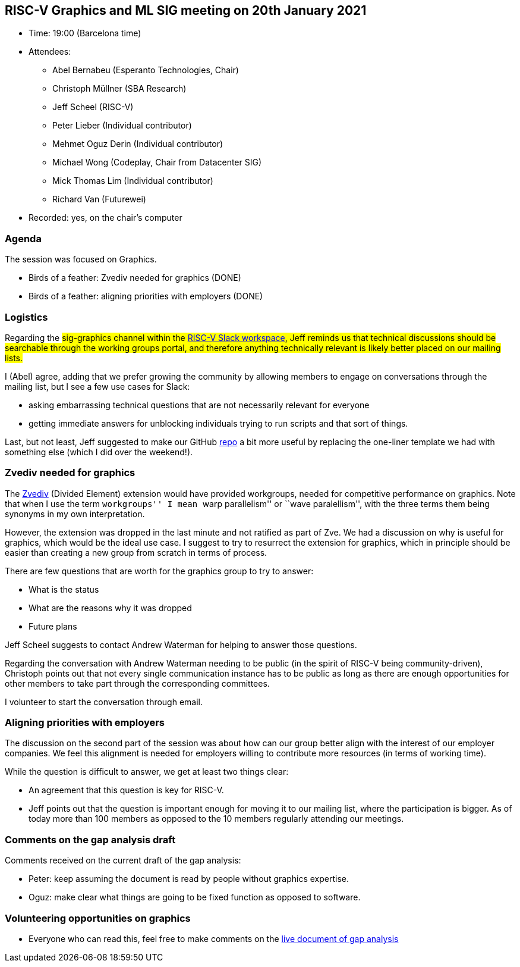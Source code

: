 == RISC-V Graphics and ML SIG meeting on 20th January 2021

* Time: 19:00 (Barcelona time)
* Attendees:
** Abel Bernabeu (Esperanto Technologies, Chair)
** Christoph Müllner (SBA Research)
** Jeff Scheel (RISC-V)
** Peter Lieber (Individual contributor)
** Mehmet Oguz Derin (Individual contributor)
** Michael Wong (Codeplay, Chair from Datacenter SIG)
** Mick Thomas Lim (Individual contributor)
** Richard Van (Futurewei)
* Recorded: yes, on the chair’s computer

=== Agenda

The session was focused on Graphics.

* Birds of a feather: Zvediv needed for graphics (DONE)
* Birds of a feather: aligning priorities with employers (DONE)

=== Logistics

Regarding the #sig-graphics channel within the
https://risc-v-international.slack.com/join/shared_invite/zt-geth2rmq-JQdqM8L9ai3r4Sw6Pu8ILA#/shared-invite/email[RISC-V
Slack workspace], Jeff reminds us that technical discussions should be
searchable through the working groups portal, and therefore anything
technically relevant is likely better placed on our mailing lists.

I (Abel) agree, adding that we prefer growing the community by allowing
members to engage on conversations through the mailing list, but I see a
few use cases for Slack:

* asking embarrassing technical questions that are not necessarily
relevant for everyone
* getting immediate answers for unblocking individuals trying to run
scripts and that sort of things.

Last, but not least, Jeff suggested to make our GitHub
https://github.com/riscv-admin/graphics[repo] a bit more useful by
replacing the one-liner template we had with something else (which I did
over the weekend!).

=== Zvediv needed for graphics

The https://github.com/riscv/riscv-v-spec/blob/master/ediv.adoc[Zvediv]
(Divided Element) extension would have provided workgroups, needed for
competitive performance on graphics. Note that when I use the term
``workgroups'' I mean ``warp parallelism'' or ``wave paralellism'', with
the three terms them being synonyms in my own interpretation.

However, the extension was dropped in the last minute and not ratified
as part of Zve. We had a discussion on why is useful for graphics, which
would be the ideal use case. I suggest to try to resurrect the extension
for graphics, which in principle should be easier than creating a new
group from scratch in terms of process.

There are few questions that are worth for the graphics group to try to
answer:

* What is the status
* What are the reasons why it was dropped
* Future plans

Jeff Scheel suggests to contact Andrew Waterman for helping to answer
those questions.

Regarding the conversation with Andrew Waterman needing to be public (in
the spirit of RISC-V being community-driven), Christoph points out that
not every single communication instance has to be public as long as
there are enough opportunities for other members to take part through
the corresponding committees.

I volunteer to start the conversation through email.

=== Aligning priorities with employers

The discussion on the second part of the session was about how can our
group better align with the interest of our employer companies. We feel
this alignment is needed for employers willing to contribute more
resources (in terms of working time).

While the question is difficult to answer, we get at least two things
clear:

* An agreement that this question is key for RISC-V.
* Jeff points out that the question is important enough for moving it to
our mailing list, where the participation is bigger. As of today more
than 100 members as opposed to the 10 members regularly attending our
meetings.

=== Comments on the gap analysis draft

Comments received on the current draft of the gap analysis:

* Peter: keep assuming the document is read by people without graphics
expertise.
* Oguz: make clear what things are going to be fixed function as opposed
to software.

=== Volunteering opportunities on graphics

* Everyone who can read this, feel free to make comments on the
https://docs.google.com/document/d/1vFo2vf1AnwXElmK-UuttYSU2Heo2VAuP/edit#heading=h.pbu2u3akt0l5[live
document of gap analysis]
